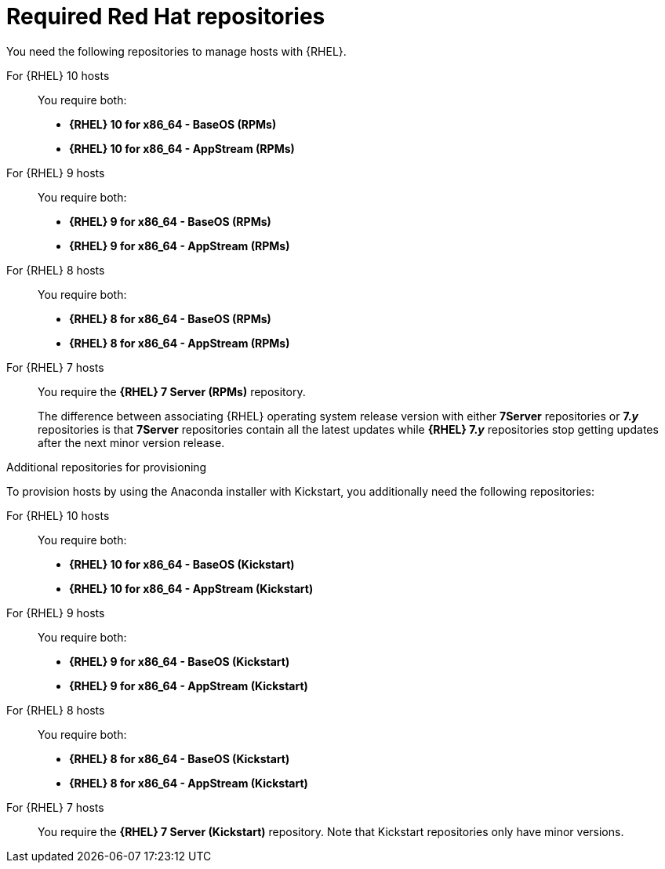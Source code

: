 [id="required-red-hat-repositories"]
= Required Red Hat repositories

You need the following repositories to manage hosts with {RHEL}.

For {RHEL} 10 hosts::
You require both:

* *{RHEL} 10 for x86_64 - BaseOS (RPMs)*
* *{RHEL} 10 for x86_64 - AppStream (RPMs)*

For {RHEL} 9 hosts::
You require both:

* *{RHEL} 9 for x86_64 - BaseOS (RPMs)*
* *{RHEL} 9 for x86_64 - AppStream (RPMs)*

For {RHEL} 8 hosts::
You require both:

* *{RHEL} 8 for x86_64 - BaseOS (RPMs)*
* *{RHEL} 8 for x86_64 - AppStream (RPMs)*

For {RHEL} 7 hosts::
You require the *{RHEL} 7 Server (RPMs)* repository.
+
The difference between associating {RHEL} operating system release version with either *7Server* repositories or *7._y_* repositories is that *7Server* repositories contain all the latest updates while *{RHEL} 7._y_* repositories stop getting updates after the next minor version release.

.Additional repositories for provisioning
To provision hosts by using the Anaconda installer with Kickstart, you additionally need the following repositories:

For {RHEL} 10 hosts::
You require both:

* *{RHEL} 10 for x86_64 - BaseOS (Kickstart)*
* *{RHEL} 10 for x86_64 - AppStream (Kickstart)*

For {RHEL} 9 hosts::
You require both:

* *{RHEL} 9 for x86_64 - BaseOS (Kickstart)*
* *{RHEL} 9 for x86_64 - AppStream (Kickstart)*

For {RHEL} 8 hosts::
You require both:

* *{RHEL} 8 for x86_64 - BaseOS (Kickstart)*
* *{RHEL} 8 for x86_64 - AppStream (Kickstart)*

For {RHEL} 7 hosts::
You require the *{RHEL} 7 Server (Kickstart)* repository.
Note that Kickstart repositories only have minor versions.
